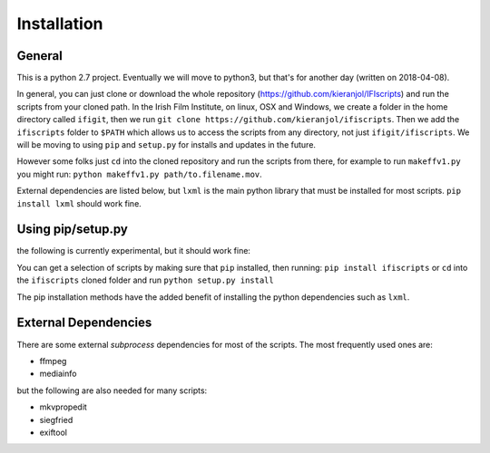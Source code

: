 Installation
============

General
-------

This is a python 2.7 project. Eventually we will move to python3, but that's for another day (written on 2018-04-08).

In general, you can just clone or download the whole repository (https://github.com/kieranjol/IFIscripts)  and run the scripts from your cloned path. In the Irish Film Institute, on linux, OSX and Windows, we create a folder in the home directory called ``ifigit``, then we run ``git clone https://github.com/kieranjol/ifiscripts``. Then we add the ``ifiscripts`` folder to ``$PATH`` which allows us to access the scripts from any directory, not just ``ifigit/ifiscripts``. We will be moving to using ``pip`` and ``setup.py`` for installs and updates in the future.

However some folks just ``cd`` into the cloned repository and run the scripts from there, for example to run ``makeffv1.py`` you might run:
``python makeffv1.py path/to.filename.mov``.

External dependencies are listed below, but ``lxml`` is the main python library that must be installed for most scripts.
``pip install lxml`` should work fine.

Using pip/setup.py
------------------

the following is currently experimental, but it should work fine:

You can get a selection of scripts by making sure that ``pip`` installed, then running:
``pip install ifiscripts``
or ``cd`` into the ``ifiscripts`` cloned folder and run
``python setup.py install``

The pip installation methods have the added benefit of installing the python dependencies such as ``lxml``.

External Dependencies
---------------------
There are some external `subprocess` dependencies for most of the scripts. The most frequently used ones are:

* ffmpeg
* mediainfo

but the following are also needed for many scripts:

* mkvpropedit
* siegfried
* exiftool




